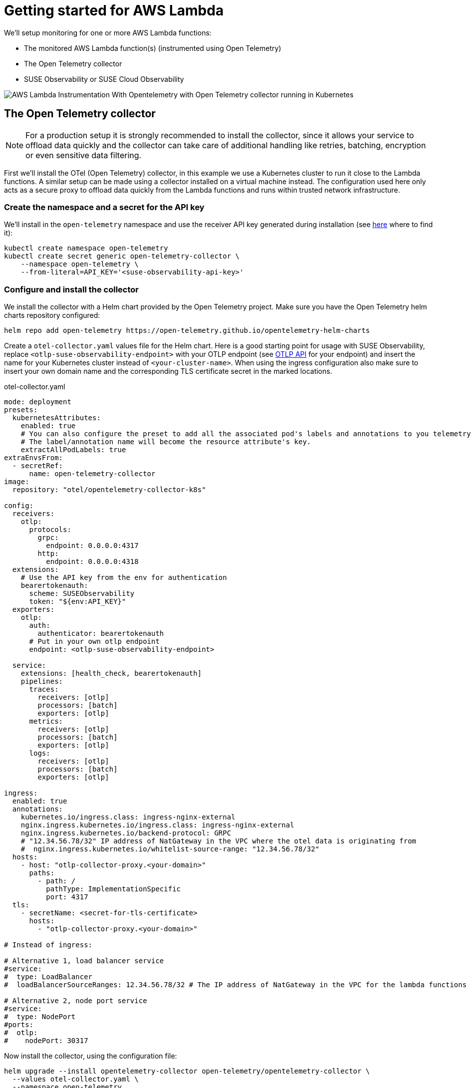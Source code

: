 = Getting started for AWS Lambda
:description: SUSE Observability
:doctype: book

We'll setup monitoring for one or more AWS Lambda functions:

* The monitored AWS Lambda function(s) (instrumented using Open Telemetry)
* The Open Telemetry collector
* SUSE Observability or SUSE Cloud Observability

image::otel/open-telemetry-collector-lambda.png[AWS Lambda Instrumentation With Opentelemetry with Open Telemetry collector running in Kubernetes]

== The Open Telemetry collector

[NOTE]
====
For a production setup it is strongly recommended to install the collector, since it allows your service to offload data quickly and the collector can take care of additional handling like retries, batching, encryption or even sensitive data filtering.
====


First we'll install the OTel (Open Telemetry) collector, in this example we use a Kubernetes cluster to run it close to the Lambda functions. A similar setup can be made using a collector installed on a virtual machine instead. The configuration used here only acts as a secure proxy to offload data quickly from the Lambda functions and runs within trusted network infrastructure.

=== Create the namespace and a secret for the API key

We'll install in the `open-telemetry` namespace and use the receiver API key generated during installation (see xref:/use/security/k8s-ingestion-api-keys.adoc#_api_keys[here] where to find it):

[,bash]
----
kubectl create namespace open-telemetry
kubectl create secret generic open-telemetry-collector \
    --namespace open-telemetry \
    --from-literal=API_KEY='<suse-observability-api-key>'
----

=== Configure and install the collector

We install the collector with a Helm chart provided by the Open Telemetry project. Make sure you have the Open Telemetry helm charts repository configured:

[,bash]
----
helm repo add open-telemetry https://open-telemetry.github.io/opentelemetry-helm-charts
----

Create a `otel-collector.yaml` values file for the Helm chart. Here is a good starting point for usage with SUSE Observability, replace `<otlp-suse-observability-endpoint>` with your OTLP endpoint (see xref:/setup/otel/otlp-apis.adoc[OTLP API] for your endpoint) and insert the name for your Kubernetes cluster instead of `<your-cluster-name>`. When using the ingress configuration also make sure to insert your own domain name and the corresponding TLS certificate secret in the marked locations.

.otel-collector.yaml
[,yaml]
----
mode: deployment
presets:
  kubernetesAttributes:
    enabled: true
    # You can also configure the preset to add all the associated pod's labels and annotations to you telemetry.
    # The label/annotation name will become the resource attribute's key.
    extractAllPodLabels: true
extraEnvsFrom:
  - secretRef:
      name: open-telemetry-collector
image:
  repository: "otel/opentelemetry-collector-k8s"

config:
  receivers:
    otlp:
      protocols:
        grpc:
          endpoint: 0.0.0.0:4317
        http:
          endpoint: 0.0.0.0:4318
  extensions:
    # Use the API key from the env for authentication
    bearertokenauth:
      scheme: SUSEObservability
      token: "${env:API_KEY}"
  exporters:
    otlp:
      auth:
        authenticator: bearertokenauth
      # Put in your own otlp endpoint
      endpoint: <otlp-suse-observability-endpoint>

  service:
    extensions: [health_check, bearertokenauth]
    pipelines:
      traces:
        receivers: [otlp]
        processors: [batch]
        exporters: [otlp]
      metrics:
        receivers: [otlp]
        processors: [batch]
        exporters: [otlp]
      logs:
        receivers: [otlp]
        processors: [batch]
        exporters: [otlp]

ingress:
  enabled: true
  annotations:
    kubernetes.io/ingress.class: ingress-nginx-external
    nginx.ingress.kubernetes.io/ingress.class: ingress-nginx-external
    nginx.ingress.kubernetes.io/backend-protocol: GRPC
    # "12.34.56.78/32" IP address of NatGateway in the VPC where the otel data is originating from
    #  nginx.ingress.kubernetes.io/whitelist-source-range: "12.34.56.78/32"
  hosts:
    - host: "otlp-collector-proxy.<your-domain>"
      paths:
        - path: /
          pathType: ImplementationSpecific
          port: 4317
  tls:
    - secretName: <secret-for-tls-certificate>
      hosts:
        - "otlp-collector-proxy.<your-domain>"

# Instead of ingress:

# Alternative 1, load balancer service
#service:
#  type: LoadBalancer
#  loadBalancerSourceRanges: 12.34.56.78/32 # The IP address of NatGateway in the VPC for the lambda functions

# Alternative 2, node port service
#service:
#  type: NodePort
#ports:
#  otlp:
#    nodePort: 30317
----


Now install the collector, using the configuration file:

[,bash]
----
helm upgrade --install opentelemetry-collector open-telemetry/opentelemetry-collector \
  --values otel-collector.yaml \
  --namespace open-telemetry
----

Make sure that the proxy collector is accessible by the Lambda functions by either having the ingress publicly accessible or by having the collector IP in the same VPC as the Lambda functions.  It is recommended to use a source-range whitelist to filter out data from untrusted and/or unknown sources (see the comment in the yaml). Next to the ingress setup it is also possible to expose the collector to the Lambda functions via:

* a LoadBalancer service that restricts access by limiting the source ranges, see "Alternative 1".
* a NodePort service for the collector, see "Alternative 2".

The collector offers a lot more configuration receivers, processors and exporters, for more details see our xref:/setup/otel/collector.adoc[collector page]. For production usage often large amounts of spans are generated and you will want to start setting up xref:/setup/otel/sampling.adoc[sampling].

== Instrument a Lambda function

Open Telemetry supports instrumenting Lambda functions in multiple languages using Lambda layers. The configuration of those Lambda layers should use the address of the collector from the previous step to ship the data. To instrument a Node.js lambda follow our xref:/setup/otel/instrumentation/node.js/auto-instrumentation-of-lambdas.adoc[detailed instructions here]. For instrumenting other languages apply the same configuration as for Node.js but use one of the other https://opentelemetry.io/docs/platforms/faas/lambda-auto-instrument/[Open Telemetry Lambda layers].

== View the results

Go to SUSE Observability and make sure the Open Telemetry Stackpack is installed (via the main menu \-> Stackpacks).

After a short while and if your Lambda function(s) are getting some traffic you should be able to find the functions under their service name in the Open Telemetry \-> services and service instances overviews. Traces will appear in the xref:/use/traces/k8sTs-explore-traces.adoc[trace explorer] and in the xref:/use/views/k8s-traces-perspective.adoc[trace perspective] for the service and service instance components. Span metrics and language specific metrics (if available) will become available in the xref:/use/views/k8s-metrics-perspective.adoc[metrics perspective] for the components.

== Next steps

You can add new charts to components, for example the service or service instance, for your application, by following xref:/use/metrics/k8s-add-charts.adoc[our guide]. It is also possible to create xref:/use/alerting/k8s-monitors.adoc[new monitors] using the metrics and setup xref:/use/alerting/notifications/configure.adoc[notifications] to get notified when your application is not available or having performance issues.

= More info

* xref:/use/security/k8s-ingestion-api-keys.adoc[API keys]
* xref:/setup/otel/otlp-apis.adoc[Open Telemetry API]
* xref:/setup/otel/collector.adoc[Customizing Open Telemetry Collector configuration]
* xref:/setup/otel/instrumentation/README.adoc[Open Telemetry SDKs]
